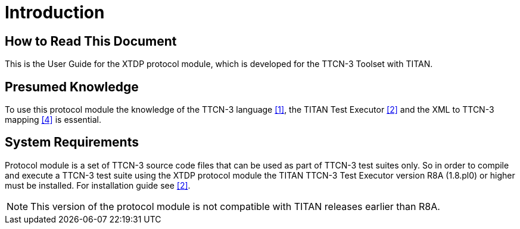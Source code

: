= Introduction

== How to Read This Document

This is the User Guide for the XTDP protocol module, which is developed for the TTCN-3 Toolset with TITAN.

== Presumed Knowledge

To use this protocol module the knowledge of the TTCN-3 language <<4-references.adoc#_1, ‎[1]>>, the TITAN Test Executor ‎<<4-references.adoc#_2, [2]>> and the XML to TTCN-3 mapping <<4-references.adoc#_4, ‎[4]>> is essential.

== System Requirements

Protocol module is a set of TTCN-3 source code files that can be used as part of TTCN-3 test suites only. So in order to compile and execute a TTCN-3 test suite using the XTDP protocol module the TITAN TTCN-3 Test Executor version R8A (1.8.pl0) or higher must be installed. For installation guide see ‎<<4-references.adoc#_2, [2]>>.

NOTE: This version of the protocol module is not compatible with TITAN releases earlier than R8A.
